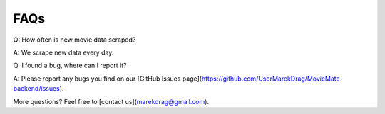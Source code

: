 FAQs
====

Q: How often is new movie data scraped?

A: We scrape new data every day.

Q: I found a bug, where can I report it?

A: Please report any bugs you find on our [GitHub Issues page](https://github.com/UserMarekDrag/MovieMate-backend/issues).

More questions? Feel free to [contact us](marekdrag@gmail.com).
